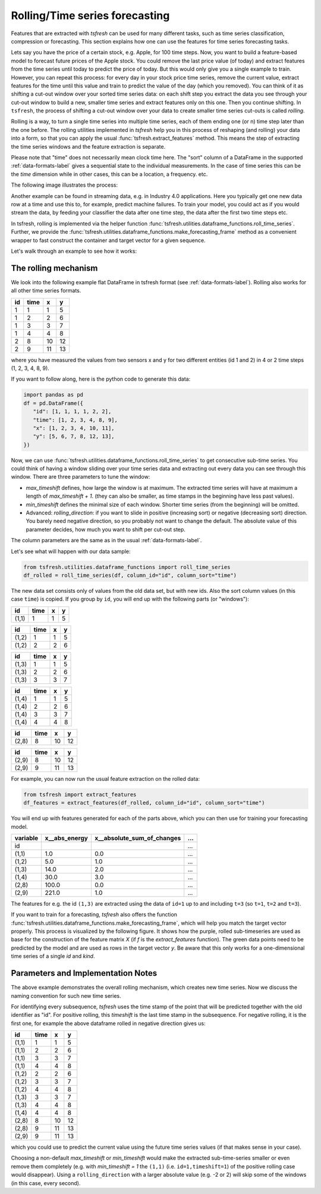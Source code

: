 .. _forecasting-label:

Rolling/Time series forecasting
===============================

Features that are extracted with *tsfresh* can be used for many different tasks, such as time series classification,
compression or forecasting.
This section explains how one can use the features for time series forecasting tasks.

Lets say you have the price of a certain stock, e.g. Apple, for 100 time steps.
Now, you want to build a feature-based model to forecast future prices of the Apple stock.
You could remove the last price value (of today) and extract features from the time series until today to predict the price of today.
But this would only give you a single example to train.
However, you can repeat this process: for every day in your stock price time series, remove the current value, extract features for the time until this value and train to predict the value of the day (which you removed).
You can think of it as shifting a cut-out window over your sorted time series data: on each shift step you extract the data you see through your cut-out window to build a new, smaller time series and extract features only on this one.
Then you continue shifting.
In ``tsfresh``, the process of shifting a cut-out window over your data to create smaller time series cut-outs is called *rolling*.

Rolling is a way, to turn a single time series into multiple time series, each of them ending one (or n) time step later than the one before.
The rolling utilities implemented in `tsfresh` help you in this process of reshaping (and rolling) your data into a form, so that you can apply the usual :func:`tsfresh.extract_features` method.
This means the step of extracting the time series windows and the feature extraction is separate.

Please note that "time" does not necessarily mean clock time here.
The "sort" column of a DataFrame in the supported :ref:`data-formats-label` gives a sequential state to the
individual measurements.
In the case of time series this can be the *time* dimension while in other cases, this can be a location, a frequency. etc.

The following image illustrates the process:

.. image:: ../images/rolling_mechanism_1.png
   :scale: 100 %
   :alt: The rolling mechanism
   :align: center


Another example can be found in streaming data, e.g. in Industry 4.0 applications.
Here you typically get one new data row at a time and use this to, for example, predict machine failures. To train your model,
you could act as if you would stream the data, by feeding your classifier the data after one time step,
the data after the first two time steps etc.

In tsfresh, rolling is implemented via the helper function :func:`tsfresh.utilities.dataframe_functions.roll_time_series`.
Further, we provide the :func:`tsfresh.utilities.dataframe_functions.make_forecasting_frame` method as a convenient
wrapper to fast construct the container and target vector for a given sequence.

Let's walk through an example to see how it works:

The rolling mechanism
---------------------

We look into the following example flat DataFrame in tsfresh format (see :ref:`data-formats-label`).
Rolling also works for all other time series formats.

+----+------+----+----+
| id | time | x  | y  |
+====+======+====+====+
| 1  |  1   | 1  | 5  |
+----+------+----+----+
| 1  |  2   | 2  | 6  |
+----+------+----+----+
| 1  |  3   | 3  | 7  |
+----+------+----+----+
| 1  |  4   | 4  | 8  |
+----+------+----+----+
| 2  |  8   | 10 | 12 |
+----+------+----+----+
| 2  |  9   | 11 | 13 |
+----+------+----+----+

where you have measured the values from two sensors x and y for two different entities (id 1 and 2) in 4 or 2 time
steps (1, 2, 3, 4, 8, 9).

If you want to follow along, here is the python code to generate this data:

.. code:: python

   import pandas as pd
   df = pd.DataFrame({
      "id": [1, 1, 1, 1, 2, 2],
      "time": [1, 2, 3, 4, 8, 9],
      "x": [1, 2, 3, 4, 10, 11],
      "y": [5, 6, 7, 8, 12, 13],
   })

Now, we can use :func:`tsfresh.utilities.dataframe_functions.roll_time_series` to get consecutive sub-time series.
You could think of having a window sliding over your time series data and extracting out every data you can see through this window.
There are three parameters to tune the window:

* `max_timeshift` defines, how large the window is at maximum. The extracted time series will have at maximum a length of `max_timeshift + 1`.
  (they can also be smaller, as time stamps in the beginning have less past values).
* `min_timeshift` defines the minimal size of each window. Shorter time series (from the beginning) will be omitted.
* Advanced: `rolling_direction`: if you want to slide in positive (increasing sort) or negative (decreasing sort) direction. You barely need negative direction, so you probably not want to change the default. The absolute value of this parameter decides, how much you want to shift per cut-out step.

The column parameters are the same as in the usual :ref:`data-formats-label`.

Let's see what will happen with our data sample:

.. code:: python

   from tsfresh.utilities.dataframe_functions import roll_time_series
   df_rolled = roll_time_series(df, column_id="id", column_sort="time")

The new data set consists only of values from the old data set, but with new ids.
Also the sort column values (in this case ``time``) is copied.
If you group by ``id``, you will end up with the following parts (or "windows"):

+-------+-------+---+----+
| id    | time  | x |  y |
+=======+=======+===+====+
| (1,1) |    1  | 1 |  5 |
+-------+-------+---+----+

+-------+-------+---+----+
| id    | time  | x |  y |
+=======+=======+===+====+
| (1,2) |    1  | 1 |  5 |
+-------+-------+---+----+
| (1,2) |    2  | 2 |  6 |
+-------+-------+---+----+

+-------+-------+---+----+
| id    | time  | x |  y |
+=======+=======+===+====+
| (1,3) |    1  | 1 |  5 |
+-------+-------+---+----+
| (1,3) |    2  | 2 |  6 |
+-------+-------+---+----+
| (1,3) |    3  | 3 |  7 |
+-------+-------+---+----+

+-------+-------+---+----+
| id    | time  | x |  y |
+=======+=======+===+====+
| (1,4) |    1  | 1 |  5 |
+-------+-------+---+----+
| (1,4) |    2  | 2 |  6 |
+-------+-------+---+----+
| (1,4) |    3  | 3 |  7 |
+-------+-------+---+----+
| (1,4) |    4  | 4 |  8 |
+-------+-------+---+----+

+-------+-------+---+----+
| id    | time  | x |  y |
+=======+=======+===+====+
| (2,8) |    8  |10 | 12 |
+-------+-------+---+----+

+-------+-------+---+----+
| id    | time  | x |  y |
+=======+=======+===+====+
| (2,9) |    8  |10 | 12 |
+-------+-------+---+----+
| (2,9) |    9  |11 | 13 |
+-------+-------+---+----+

For example, you can now run the usual feature extraction on the rolled data:

.. code:: python

   from tsfresh import extract_features
   df_features = extract_features(df_rolled, column_id="id", column_sort="time")

You will end up with features generated for each of the parts above, which you can then use for training your forecasting model.

+----------+----------------+-----------------------------+-----+
| variable |  x__abs_energy |  x__absolute_sum_of_changes | ... |
+==========+================+=============================+=====+
| id       |                |                             | ... |
+----------+----------------+-----------------------------+-----+
| (1,1)    |            1.0 |                         0.0 | ... |
+----------+----------------+-----------------------------+-----+
| (1,2)    |            5.0 |                         1.0 | ... |
+----------+----------------+-----------------------------+-----+
| (1,3)    |           14.0 |                         2.0 | ... |
+----------+----------------+-----------------------------+-----+
| (1,4)    |           30.0 |                         3.0 | ... |
+----------+----------------+-----------------------------+-----+
| (2,8)    |          100.0 |                         0.0 | ... |
+----------+----------------+-----------------------------+-----+
| (2,9)    |          221.0 |                         1.0 | ... |
+----------+----------------+-----------------------------+-----+

The features for e.g. the id ``(1,3)`` are extracted using the data of ``id=1`` up to and including ``t=3`` (so ``t=1``, ``t=2`` and ``t=3``).

If you want to train for a forecasting, `tsfresh` also offers the function :func:`tsfresh.utilities.dataframe_functions.make_forecasting_frame`, which will help you match the target vector properly.
This process is visualized by the following figure.
It shows how the purple, rolled sub-timeseries are used as base for the construction of the feature matrix *X*
(if *f* is the `extract_features` function).
The green data points need to be predicted by the model and are used as rows in the target vector *y*.
Be aware that this only works for a one-dimensional time series of a single `id` and `kind`.

.. image:: ../images/rolling_mechanism_2.png
   :scale: 100 %
   :alt: The rolling mechanism
   :align: center

Parameters and Implementation Notes
-----------------------------------

The above example demonstrates the overall rolling mechanism, which creates new time series.
Now we discuss the naming convention for such new time series.

For identifying every subsequence, `tsfresh` uses the time stamp of the point that will be predicted together with the old identifier as "id".
For positive rolling, this `timeshift` is the last time stamp in the subsequence.
For negative rolling, it is the first one, for example the above dataframe rolled in negative direction gives us:

+-------+------+----+----+
| id    | time |  x |  y |
+=======+======+====+====+
| (1,1) |    1 |  1 |  5 |
+-------+------+----+----+
| (1,1) |    2 |  2 |  6 |
+-------+------+----+----+
| (1,1) |    3 |  3 |  7 |
+-------+------+----+----+
| (1,1) |    4 |  4 |  8 |
+-------+------+----+----+
| (1,2) |    2 |  2 |  6 |
+-------+------+----+----+
| (1,2) |    3 |  3 |  7 |
+-------+------+----+----+
| (1,2) |    4 |  4 |  8 |
+-------+------+----+----+
| (1,3) |    3 |  3 |  7 |
+-------+------+----+----+
| (1,3) |    4 |  4 |  8 |
+-------+------+----+----+
| (1,4) |    4 |  4 |  8 |
+-------+------+----+----+
| (2,8) |    8 | 10 | 12 |
+-------+------+----+----+
| (2,8) |    9 | 11 | 13 |
+-------+------+----+----+
| (2,9) |    9 | 11 | 13 |
+-------+------+----+----+

which you could use to predict the current value using the future time series values (if that makes sense in your case).

Choosing a non-default `max_timeshift` or `min_timeshift` would make the extracted sub-time-series smaller or even remove them completely (e.g. with `min_timeshift = 1` the ``(1,1)`` (i.e. ``id=1,timeshift=1``) of the positive rolling case would disappear).
Using a ``rolling_direction`` with a larger absolute value (e.g. -2 or 2) will skip some of the windows (in this case, every second).
